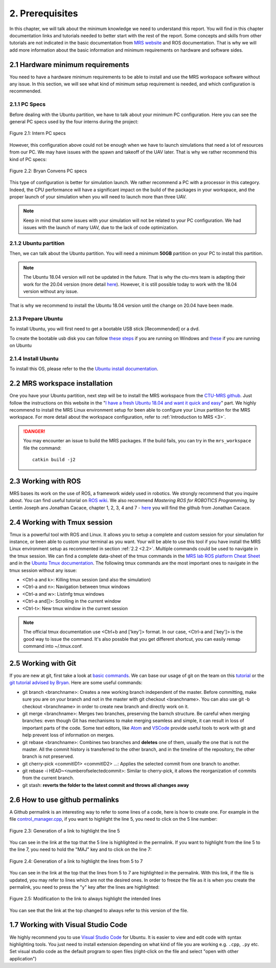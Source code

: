 2. Prerequisites
================

In this chapter, we will talk about the minimum knowledge we need to understand this report. You will find in this chapter documentation links and tutorials needed to better start with the
rest of the report. Some concepts and skills from other tutorials are not indicated in the basic documentation from `MRS website <https://ctu-mrs.github.io>`__ and ROS documentation. That is
why we will add more information about the basic information and minimum requirements on hardware and software sides.

2.1 Hardware minimum requirements
---------------------------------

You need to have a hardware minimum requirements to be able to install and use the MRS workspace software without any issue. In this section, we will see what kind of minimum setup
requirement is needed, and which configuration is recommended.

2.1.1 PC Specs
^^^^^^^^^^^^^^

Before dealing with the Ubuntu partition, we have to talk about your minimum PC configuration. Here you can see the general PC specs used by the four interns during the project:

.. figure:: Intern_PC_specs.png
   :width: 800
   :align: center

   Figure 2.1: Intern PC specs

However, this configuration above could not be enough when we have to launch simulations that need a lot of resources from our PC. We may have issues with the spawn and takeoff of the UAV
later. That is why we rather recommend this kind of PC specs:

.. figure:: Bryan_PC_specs.png
   :width: 800
   :align: center

   Figure 2.2: Bryan Convens PC specs

This type of configuration is better for simulation launch. We rather recommend a PC with a processor in this category. Indeed, the CPU performance will have a significant impact on the
build of the packages in your workspace, and the proper launch of your simulation when you will need to launch more than three UAV.

.. note::
   Keep in mind that some issues with your simulation will not be related to your PC configuration. We had issues with the launch of many UAV, due to the lack of code optimization.

2.1.2 Ubuntu partition
^^^^^^^^^^^^^^^^^^^^^^

Then, we can talk about the Ubuntu partition. You will need a minimum **50GB** partition on your PC to install this partition.

.. note::
   The Ubuntu 18.04 version will not be updated in the future. That is why the ctu-mrs team is adapting their work for the 20.04 version (more detail `here <https://github.com/ctu-mrs/mrs
   _uav_system/issues/9>`__). However, it is still possible today to work with the 18.04 version without any issue.

That is why we recommend to install the Ubuntu 18.04 version until the change on 20.04 have been made.



2.1.3 Prepare Ubuntu
^^^^^^^^^^^^^^^^^^^^

To install Ubuntu, you will first need to get a bootable USB stick [Recommended] or a dvd. 


To create the bootable usb disk you can follow `these steps <https://ubuntu.com/tutorials/create-a-usb-stick-on-windows#3-usb-selection>`__
if you are running on Windows and `these <https://ubuntu.com/tutorials/create-a-usb-stick-on-ubuntu#5-confirm-usb-device>`__ if you are running on Ubuntu

2.1.4 Install Ubuntu
^^^^^^^^^^^^^^^^^^^^

To install this OS, please refer to the the `Ubuntu install documentation <https://ubuntu.com/tutorials/install-ubuntu-desktop#1-overview>`__.

.. _2.2:

2.2 MRS workspace installation
------------------------------

One you have your Ubuntu partition, next step will be to install the MRS workspace from the `CTU-MRS github <https://github.com/ctu-mrs/mrs_uav_system>`__. Just follow the instructions on
this website in the "`I have a fresh Ubuntu 18.04 and want it quick and easy <https://github.com/ctu-mrs/mrs_uav_system#i-have-a-fresh-ubuntu-1804-and-want-it-quick-and-easy>`__" part. We
highly recommend to install the MRS Linux environment setup for been able to configure your Linux partition for the MRS workspace. For more detail about the workspace configuration, refer to
:ref:`Introduction to MRS <3>`.

.. danger::
   You may encounter an issue to build the MRS packages. If the build fails, you can try in the ``mrs_workspace`` file the command: ::
      
      catkin build -j2
   
   

2.3 Working with ROS
--------------------

MRS bases its work on the use of ROS, a framework widely used in robotics. We strongly recommend that you inquire about. You can find useful tutorial on `ROS wiki <http://wiki.ros.org/>`__.
We also recommend *Mastering ROS for ROBOTICS Programming*, by Lentin Joseph ans Jonathan Cacace, chapter 1, 2, 3, 4 and 7 - `here <https://github.com/jocacace>`__ you will find the github
from Jonathan Cacace.

2.4 Working with Tmux session
-----------------------------

Tmux is a powerful tool with ROS and Linux. It allows you to setup a complete and custom session for your simulation for instance, or been able to custom your terminal as you want. Your will
be able to use this tool if you have install the MRS Linux environment setup as recommented in section :ref:`2.2 <2.2>`. Multiple commands could be used to navigate in the tmux session. We can find
a complete data-sheet of the tmux commands in the `MRS lab ROS platform Cheat Sheet <https://drive.google.com/drive/folders/1mCFhz56bAgA8XrwsXxz6VisY9S4GDYLP>`__ and in the `Ubuntu Tmux
documentation <http://manpages.ubuntu.com/manpages/trusty/man1/tmux.1.html>`__. The following tmux commands are the most important ones to navigate in the tmux session without any issue:

* <Ctrl-a and k>: Killing tmux session (and also the simulation)
* <Ctrl-a and n>: Navigation between tmux windows
* <Ctrl-a and w>: Listinfg tmux windows
* <Ctrl-a and[]>: Scrolling in the current window
* <Ctrl-t>: New tmux window in the current session
  
.. note:: 
   The official tmux documentation use <Ctrl+b and ['key']> format. In our case, <Ctrl-a and ['key']> is the good way to issue the command. It's also possble that you get different
   shortcut, you can easily remap command into ~/.tmux.conf.

.. _2.5:

2.5 Working with Git
--------------------

If you are new at git, first take a look at `basic commands <https://guides.github.com/introduction/git-handbook/#basic-git>`__. We can base our usage of git on the team on this `tutorial
<https://learngitbranching.js.org>`_ or the `git tutorial advised by Bryan <https://www.coursera.org/learn/version-control-with-git>`__. Here are some useful commands: 

* git branch <branchname>: Creates a new working branch independent of the master. Before committing, make sure you are on your branch and not in the master with git checkout <branchname>.
  You can also use git -b checkout <branchname> in order to create new branch and directly work on it.
* git merge <branchname>: Merges two branches, preserving the barnch structure. Be careful when merging branches: even though Git has mechanisms to make merging seamless and simple, it can
  result in loss of important parts of the code. Some text editors, like `Atom <https://atom.io/>`__ and `VSCode <https://code.visualstudio.com/>`__ provide useful tools to work with git and
  help prevent loss of information on merges.
* git rebase <branchname>: Combines two branches and **deletes** one of them, usually the one that is not the master. All the commit history is transferred to the other branch, and in the
  timeline of the repository, the other branch is not preserved.
* git cherry-pick <commitID1> <commitID2> ...: Applies the selected commit from one branch to another.
* git rebase -i HEAD~<numberofselectedcommit>: Similar to cherry-pick, it allows the reorganization of commits from the current branch.
* git stash: **reverts the folder to the latest commit and throws all changes away**

2.6 How to use github permalinks
--------------------------------

A Github permalink is an interesting way to refer to some lines of a code, here is how to create one. For example in the file `control_manager.cpp <https://github.com/mrs-brubotics/
MatlabGraphs/blob/master/control_manager.cpp>`__, if you want to highlight the line 5, you need to click on the 5 line number:

.. figure:: canvas1.png
   :width: 800
   :align: center

   Figure 2.3: Generation of a link to highlight the line 5

You can see in the link at the top that the 5 line is highlighted in the permalink. If you want to highlight from the line 5 to the line 7, you need to hold the "MAJ" key and to click on
the line 7:

.. figure:: canvas2.png
   :width: 800
   :align: center

   Figure 2.4: Generation of a link to highlight the lines from 5 to 7

You can see in the link at the top that the lines from 5 to 7 are highlighted in the permalink. With this link, if the file is updated, you may refer to lines which are not the desired ones.
In order to freeze the file as it is when you create the permalink, you need to press the "y" key after the lines are highlighted:

.. figure:: canvas3.png
   :width: 800
   :align: center

   Figure 2.5: Modification to the link to always highlight the intended lines

You can see that the link at the top changed to always refer to this version of the file.

1.7 Working with Visual Studio Code
-----------------------------------

We highly recommend you to use `Visual Studio Code <https://code.visualstudio.com/>`__ for Ubuntu. It is easier to view and edit code with syntax highlighting tools. 
You just need to install extension depending on what kind of file you are working e.g. ``.cpp``, ``.py`` etc.
Set visual studio code as the default program to open files (right-click on the file and select "open with other application")